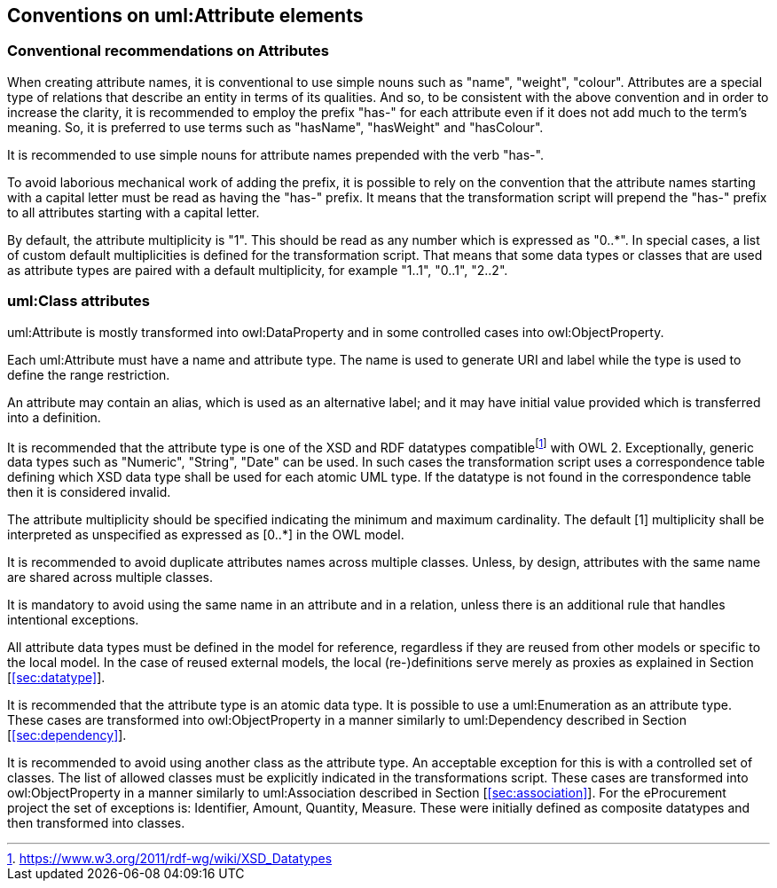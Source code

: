 == Conventions on uml:Attribute elements

[[sec:attributes]]
=== Conventional recommendations on Attributes

When creating attribute names, it is conventional to use simple nouns such as "name", "weight", "colour". Attributes are a special type of relations that describe an entity in terms of its qualities. And so, to be consistent with the above convention and in order to increase the clarity, it is recommended to employ the prefix "has-" for each attribute even if it does not add much to the term’s meaning. So, it is preferred to use terms such as "hasName", "hasWeight" and "hasColour".

It is recommended to use simple nouns for attribute names prepended with the verb "has-".

To avoid laborious mechanical work of adding the prefix, it is possible to rely on the convention that the attribute names starting with a capital letter must be read as having the "has-" prefix. It means that the transformation script will prepend the "has-" prefix to all attributes starting with a capital letter.

By default, the attribute multiplicity is "1". This should be read as any number which is expressed as "0..*". In special cases, a list of custom default multiplicities is defined for the transformation script. That means that some data types or classes that are used as attribute types are paired with a default multiplicity, for example "1..1", "0..1", "2..2".


[[sec:attributes-class]]
=== uml:Class attributes

uml:Attribute is mostly transformed into owl:DataProperty and in some controlled cases into owl:ObjectProperty.

Each uml:Attribute must have a name and attribute type. The name is used to generate URI and label while the type is used to define the range restriction.

An attribute may contain an alias, which is used as an alternative label; and it may have initial value provided which is transferred into a definition.

It is recommended that the attribute type is one of the XSD and RDF datatypes compatiblefootnote:[https://www.w3.org/2011/rdf-wg/wiki/XSD_Datatypes] with OWL 2. Exceptionally, generic data types such as "Numeric", "String", "Date" can be used. In such cases the transformation script uses a correspondence table defining which XSD data type shall be used for each atomic UML type. If the datatype is not found in the correspondence table then it is considered invalid.

The attribute multiplicity should be specified indicating the minimum and maximum cardinality. The default [1] multiplicity shall be interpreted as unspecified as expressed as [0..*] in the OWL model.

It is recommended to avoid duplicate attributes names across multiple classes. Unless, by design, attributes with the same name are shared across multiple classes.

It is mandatory to avoid using the same name in an attribute and in a relation, unless there is an additional rule that handles intentional exceptions.

All attribute data types must be defined in the model for reference, regardless if they are reused from other models or specific to the local model. In the case of reused external models, the local (re-)definitions serve merely as proxies as explained in Section [xref:#sec:datatype[]].

It is recommended that the attribute type is an atomic data type. It is possible to use a uml:Enumeration as an attribute type. These cases are transformed into owl:ObjectProperty in a manner similarly to uml:Dependency described in Section [xref:#sec:dependency[]].

It is recommended to avoid using another class as the attribute type. An acceptable exception for this is with a controlled set of classes. The list of allowed classes must be explicitly indicated in the transformations script. These cases are transformed into owl:ObjectProperty in a manner similarly to uml:Association described in Section [xref:#sec:association[]]. For the eProcurement project the set of exceptions is: Identifier, Amount, Quantity, Measure. These were initially defined as composite datatypes and then transformed into classes.


